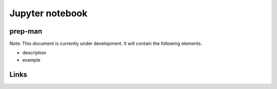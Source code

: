 
Jupyter notebook
================

prep-man
--------

Note: This document is currently under development. It will contain the following elements.


* description
* example

Links
-----
